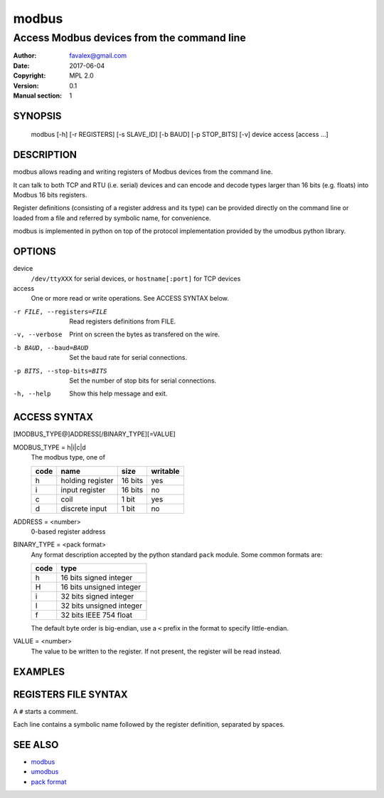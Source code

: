 =========
modbus
=========

---------------------------------------------
Access Modbus devices from the command line
---------------------------------------------

:Author: favalex@gmail.com
:Date: 2017-06-04
:Copyright: MPL 2.0
:Version: 0.1
:Manual section: 1

SYNOPSIS
========

  modbus [-h] [-r REGISTERS] [-s SLAVE_ID] [-b BAUD] [-p STOP_BITS] [-v] device access [access ...]

DESCRIPTION
===========

modbus allows reading and writing registers of Modbus devices from the command line.

It can talk to both TCP and RTU (i.e. serial) devices and can encode and decode
types larger than 16 bits (e.g. floats) into Modbus 16 bits registers.

Register definitions (consisting of a register address and its type) can be
provided directly on the command line or loaded from a file and referred by
symbolic name, for convenience.

modbus is implemented in python on top of the protocol implementation provided
by the umodbus python library.

OPTIONS
=======

device
  ``/dev/ttyXXX`` for serial devices, or ``hostname[:port]`` for TCP devices

access
  One or more read or write operations. See ACCESS SYNTAX below.

-r FILE, --registers=FILE    Read registers definitions from FILE.
-v, --verbose                Print on screen the bytes as transfered on the wire.
-b BAUD, --baud=BAUD         Set the baud rate for serial connections.
-p BITS, --stop-bits=BITS    Set the number of stop bits for serial connections.
-h, --help                   Show this help message and exit.

ACCESS SYNTAX
=============

[MODBUS_TYPE@]ADDRESS[/BINARY_TYPE][=VALUE]

MODBUS_TYPE = h|i|c|d
  The modbus type, one of

  ==== ================ ======= =========
  code name             size    writable
  ==== ================ ======= =========
  h    holding register 16 bits yes
  i    input register   16 bits no
  c    coil             1 bit   yes
  d    discrete input   1 bit   no
  ==== ================ ======= =========

ADDRESS = <number>
  0-based register address

BINARY_TYPE = <pack format>
  Any format description accepted by the python standard ``pack`` module. Some common formats are:

  ==== ====
  code type
  ==== ====
  h    16 bits signed integer
  H    16 bits unsigned integer
  i    32 bits signed integer
  I    32 bits unsigned integer
  f    32 bits IEEE 754 float
  ==== ====

  The default byte order is big-endian, use a ``<`` prefix in the format to specify little-endian.

VALUE = <number>
  The value to be written to the register. If not present, the register will be read instead.

EXAMPLES
========

=============== ====
``h@39/I``      read the 32-bits unsigned integer stored in holding registers at addresses 39 and 40
``39/I``        same as above (h is the default modbus type)
``39/I=42``     write the integer 42 to that register
``SOME_REGISTER=42`` same as above, provided the registers file contains the definition ``SOME_REGISTER h@39/I``
``39/I=0xcafe`` the value can be specified in hexadecimal
``c@5``         read coil at address 5
``h@24/f=6.78`` write a floating point value to holding registers at addresses 24 and 25
=============== ====

REGISTERS FILE SYNTAX
=====================

A ``#`` starts a comment.

Each line contains a symbolic name followed by the register definition, separated by spaces.

SEE ALSO
========

* `modbus <https://en.wikipedia.org/wiki/Modbus>`__
* `umodbus <https://pypi.python.org/pypi/uModbus>`__
* `pack format <https://docs.python.org/3/library/struct.html#format-characters>`__
